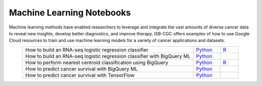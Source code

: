 **************************
Machine Learning Notebooks
**************************
Machine learning methods have enabled researchers to leverage and integrate the vast amounts of diverse cancer data to reveal new insights, develop better diagnostics, and improve therapy. ISB-CGC offers examples of how to use Google Cloud resources to train and use machine learning models for a variety of cancer applications and datasets.

.. list-table:: 
   :widths: 95 15 10
   :align: center
   :header-rows: 0
   
   * - How to build an RNA-seq logistic regression classifier
     - `Python <https://github.com/isb-cgc/Community-Notebooks/blob/master/MachineLearning/How_to_build_an_RNAseq_logistic_regression_classifier.ipynb>`_
     - `R <https://github.com/isb-cgc/Community-Notebooks/blob/master/MachineLearning/How_to_build_an_RNAseq_logistic_regression_classifier_R.ipynb>`_ 
   * - How to build an RNA-seq logistic regression classifier with BigQuery ML
     - `Python <https://github.com/isb-cgc/Community-Notebooks/blob/master/MachineLearning/How_to_build_an_RNAseq_logistic_regression_classifier_with_BigQuery_ML.ipynb>`_
     - 
   * - How to perform nearest centroid classification using BigQuery
     - `Python <https://nbviewer.jupyter.org/github/isb-cgc/Community-Notebooks/blob/master/Notebooks/How_to_perform_Nearest_Centroid_Classification_with_BigQuery.ipynb>`_
     - `R <https://github.com/isb-cgc/Community-Notebooks/blob/master/Notebooks/How_to_perform_Nearest_Centroid_Classification_with_BigQuery.md>`_
   * - How to predict cancer survival with BigQuery ML
     - `Python <https://github.com/isb-cgc/Community-Notebooks/blob/master/MachineLearning/How_to_predict_cancer_survival_with_BigQueryML.ipynb>`_
     -
   * - How to predict cancer survival with TensorFlow
     - `Python <https://github.com/isb-cgc/Community-Notebooks/blob/master/MachineLearning/How_to_predict_cancer_survival_with_TensorFlow.ipynb>`_
     -
     
